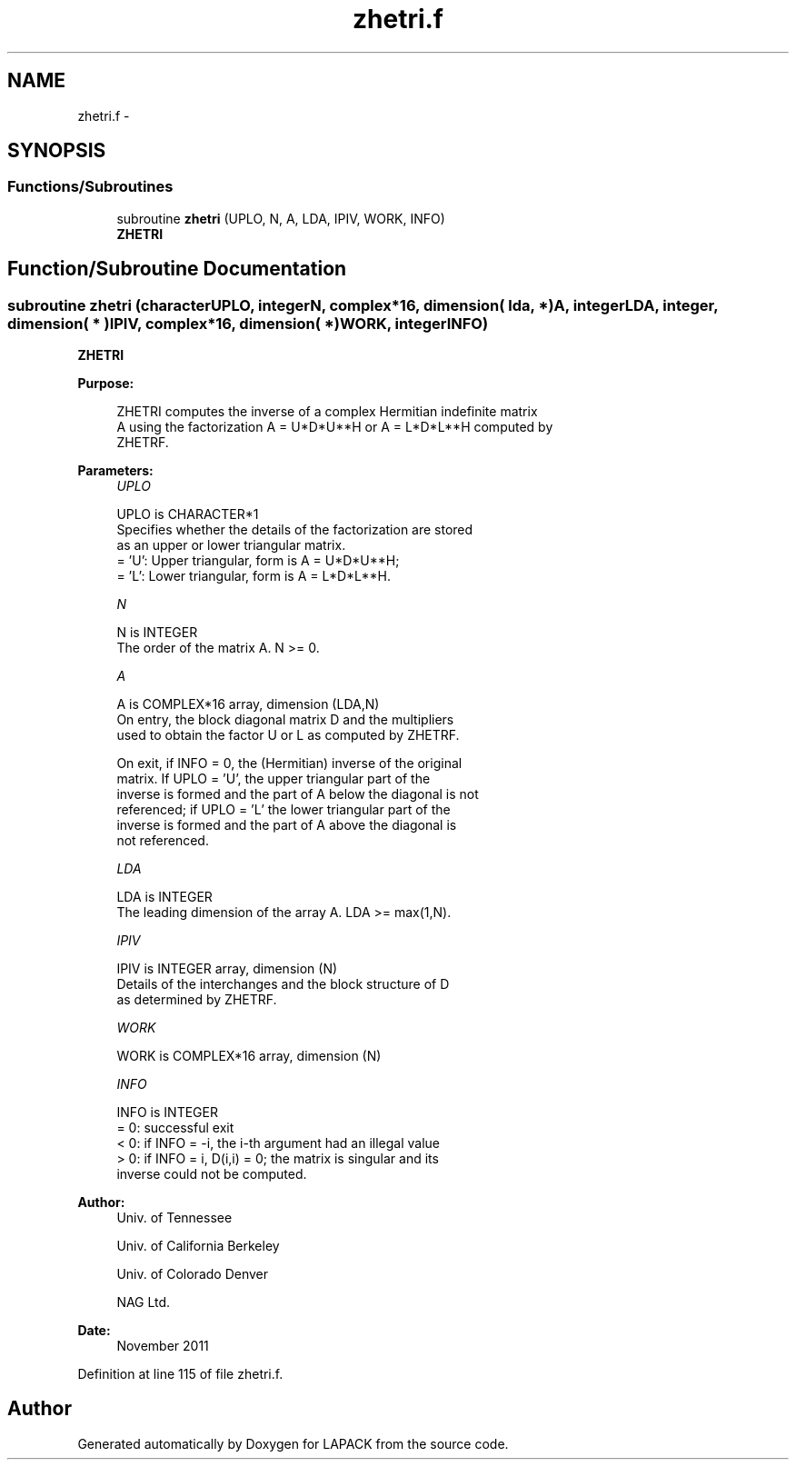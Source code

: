 .TH "zhetri.f" 3 "Sat Nov 16 2013" "Version 3.4.2" "LAPACK" \" -*- nroff -*-
.ad l
.nh
.SH NAME
zhetri.f \- 
.SH SYNOPSIS
.br
.PP
.SS "Functions/Subroutines"

.in +1c
.ti -1c
.RI "subroutine \fBzhetri\fP (UPLO, N, A, LDA, IPIV, WORK, INFO)"
.br
.RI "\fI\fBZHETRI\fP \fP"
.in -1c
.SH "Function/Subroutine Documentation"
.PP 
.SS "subroutine zhetri (characterUPLO, integerN, complex*16, dimension( lda, * )A, integerLDA, integer, dimension( * )IPIV, complex*16, dimension( * )WORK, integerINFO)"

.PP
\fBZHETRI\fP  
.PP
\fBPurpose: \fP
.RS 4

.PP
.nf
 ZHETRI computes the inverse of a complex Hermitian indefinite matrix
 A using the factorization A = U*D*U**H or A = L*D*L**H computed by
 ZHETRF.
.fi
.PP
 
.RE
.PP
\fBParameters:\fP
.RS 4
\fIUPLO\fP 
.PP
.nf
          UPLO is CHARACTER*1
          Specifies whether the details of the factorization are stored
          as an upper or lower triangular matrix.
          = 'U':  Upper triangular, form is A = U*D*U**H;
          = 'L':  Lower triangular, form is A = L*D*L**H.
.fi
.PP
.br
\fIN\fP 
.PP
.nf
          N is INTEGER
          The order of the matrix A.  N >= 0.
.fi
.PP
.br
\fIA\fP 
.PP
.nf
          A is COMPLEX*16 array, dimension (LDA,N)
          On entry, the block diagonal matrix D and the multipliers
          used to obtain the factor U or L as computed by ZHETRF.

          On exit, if INFO = 0, the (Hermitian) inverse of the original
          matrix.  If UPLO = 'U', the upper triangular part of the
          inverse is formed and the part of A below the diagonal is not
          referenced; if UPLO = 'L' the lower triangular part of the
          inverse is formed and the part of A above the diagonal is
          not referenced.
.fi
.PP
.br
\fILDA\fP 
.PP
.nf
          LDA is INTEGER
          The leading dimension of the array A.  LDA >= max(1,N).
.fi
.PP
.br
\fIIPIV\fP 
.PP
.nf
          IPIV is INTEGER array, dimension (N)
          Details of the interchanges and the block structure of D
          as determined by ZHETRF.
.fi
.PP
.br
\fIWORK\fP 
.PP
.nf
          WORK is COMPLEX*16 array, dimension (N)
.fi
.PP
.br
\fIINFO\fP 
.PP
.nf
          INFO is INTEGER
          = 0: successful exit
          < 0: if INFO = -i, the i-th argument had an illegal value
          > 0: if INFO = i, D(i,i) = 0; the matrix is singular and its
               inverse could not be computed.
.fi
.PP
 
.RE
.PP
\fBAuthor:\fP
.RS 4
Univ\&. of Tennessee 
.PP
Univ\&. of California Berkeley 
.PP
Univ\&. of Colorado Denver 
.PP
NAG Ltd\&. 
.RE
.PP
\fBDate:\fP
.RS 4
November 2011 
.RE
.PP

.PP
Definition at line 115 of file zhetri\&.f\&.
.SH "Author"
.PP 
Generated automatically by Doxygen for LAPACK from the source code\&.
